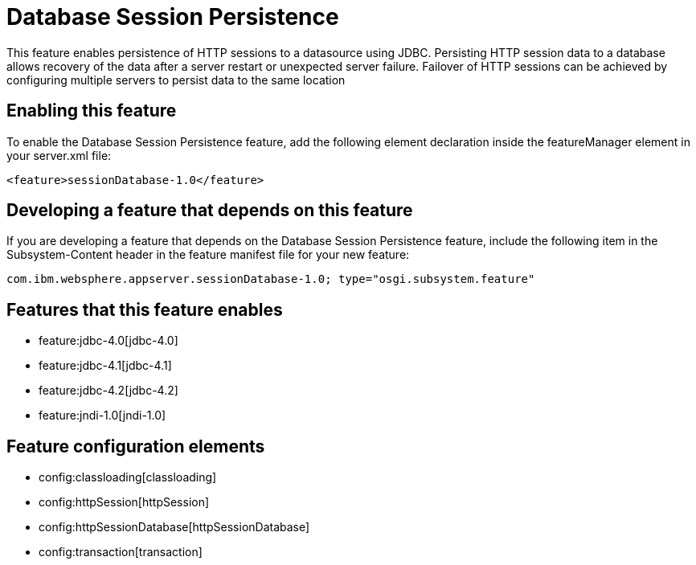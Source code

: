 = Database Session Persistence
:nofooter:
This feature enables persistence of HTTP sessions to a datasource using JDBC. Persisting HTTP session data to a database allows recovery of the data after a server restart or unexpected server failure. Failover of HTTP sessions can be achieved by configuring multiple servers to persist data to the same location

== Enabling this feature
To enable the Database Session Persistence feature, add the following element declaration inside the featureManager element in your server.xml file:


----
<feature>sessionDatabase-1.0</feature>
----

== Developing a feature that depends on this feature
If you are developing a feature that depends on the Database Session Persistence feature, include the following item in the Subsystem-Content header in the feature manifest file for your new feature:


[source,]
----
com.ibm.websphere.appserver.sessionDatabase-1.0; type="osgi.subsystem.feature"
----

== Features that this feature enables
* feature:jdbc-4.0[jdbc-4.0]
* feature:jdbc-4.1[jdbc-4.1]
* feature:jdbc-4.2[jdbc-4.2]
* feature:jndi-1.0[jndi-1.0]

== Feature configuration elements
* config:classloading[classloading]
* config:httpSession[httpSession]
* config:httpSessionDatabase[httpSessionDatabase]
* config:transaction[transaction]
